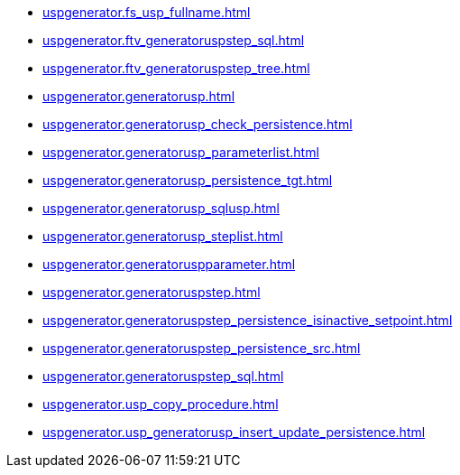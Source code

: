 * xref:uspgenerator.fs_usp_fullname.adoc[]
* xref:uspgenerator.ftv_generatoruspstep_sql.adoc[]
* xref:uspgenerator.ftv_generatoruspstep_tree.adoc[]
* xref:uspgenerator.generatorusp.adoc[]
* xref:uspgenerator.generatorusp_check_persistence.adoc[]
* xref:uspgenerator.generatorusp_parameterlist.adoc[]
* xref:uspgenerator.generatorusp_persistence_tgt.adoc[]
* xref:uspgenerator.generatorusp_sqlusp.adoc[]
* xref:uspgenerator.generatorusp_steplist.adoc[]
* xref:uspgenerator.generatoruspparameter.adoc[]
* xref:uspgenerator.generatoruspstep.adoc[]
* xref:uspgenerator.generatoruspstep_persistence_isinactive_setpoint.adoc[]
* xref:uspgenerator.generatoruspstep_persistence_src.adoc[]
* xref:uspgenerator.generatoruspstep_sql.adoc[]
* xref:uspgenerator.usp_copy_procedure.adoc[]
* xref:uspgenerator.usp_generatorusp_insert_update_persistence.adoc[]
